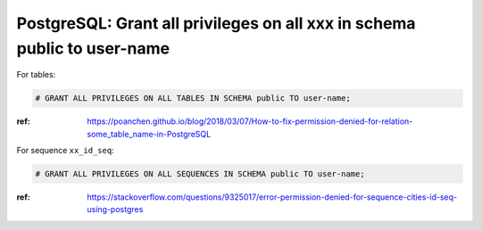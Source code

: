 PostgreSQL: Grant all privileges on all xxx in schema public to user-name
=========================================================================

For tables:

.. code-block:: sql

   # GRANT ALL PRIVILEGES ON ALL TABLES IN SCHEMA public TO user-name;

:ref: https://poanchen.github.io/blog/2018/03/07/How-to-fix-permission-denied-for-relation-some_table_name-in-PostgreSQL




For sequence ``xx_id_seq``:

.. code-block:: sql

   # GRANT ALL PRIVILEGES ON ALL SEQUENCES IN SCHEMA public TO user-name;

:ref: https://stackoverflow.com/questions/9325017/error-permission-denied-for-sequence-cities-id-seq-using-postgres

